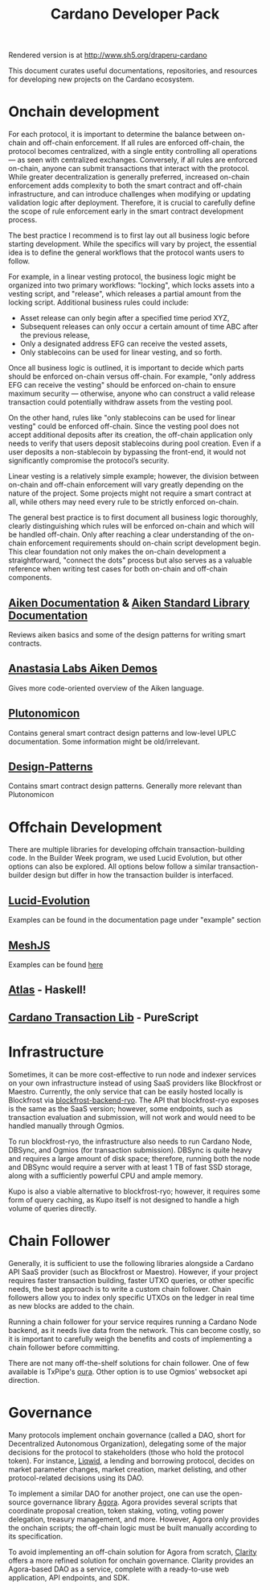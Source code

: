 #+title: Cardano Developer Pack
#+options: toc:1

Rendered version is at http://www.sh5.org/draperu-cardano

This document curates useful documentations, repositories, and resources for developing new projects on the Cardano ecosystem.

* Onchain development
For each protocol, it is important to determine the balance between on-chain and off-chain enforcement. If all rules are enforced off-chain, the protocol becomes centralized, with a single entity controlling all operations — as seen with centralized exchanges. Conversely, if all rules are enforced on-chain, anyone can submit transactions that interact with the protocol. While greater decentralization is generally preferred, increased on-chain enforcement adds complexity to both the smart contract and off-chain infrastructure, and can introduce challenges when modifying or updating validation logic after deployment. Therefore, it is crucial to carefully define the scope of rule enforcement early in the smart contract development process.

The best practice I recommend is to first lay out all business logic before starting development. While the specifics will vary by project, the essential idea is to define the general workflows that the protocol wants users to follow.

For example, in a linear vesting protocol, the business logic might be organized into two primary workflows: "locking", which locks assets into a vesting script, and "release", which releases a partial amount from the locking script. Additional business rules could include:
- Asset release can only begin after a specified time period XYZ,
- Subsequent releases can only occur a certain amount of time ABC after the previous release,
- Only a designated address EFG can receive the vested assets,
- Only stablecoins can be used for linear vesting, and so forth.

Once all business logic is outlined, it is important to decide which parts should be enforced on-chain versus off-chain. For example, "only address EFG can receive the vesting" should be enforced on-chain to ensure maximum security — otherwise, anyone who can construct a valid release transaction could potentially withdraw assets from the vesting pool.

On the other hand, rules like "only stablecoins can be used for linear vesting" could be enforced off-chain. Since the vesting pool does not accept additional deposits after its creation, the off-chain application only needs to verify that users deposit stablecoins during pool creation. Even if a user deposits a non-stablecoin by bypassing the front-end, it would not significantly compromise the protocol’s security.

Linear vesting is a relatively simple example; however, the division between on-chain and off-chain enforcement will vary greatly depending on the nature of the project. Some projects might not require a smart contract at all, while others may need every rule to be strictly enforced on-chain.

The general best practice is to first document all business logic thoroughly, clearly distinguishing which rules will be enforced on-chain and which will be handled off-chain. Only after reaching a clear understanding of the on-chain enforcement requirements should on-chain script development begin. This clear foundation not only makes the on-chain development a straightforward, "connect the dots" process but also serves as a valuable reference when writing test cases for both on-chain and off-chain components.

** [[https://aiken-lang.org/installation-instructions][Aiken Documentation]] & [[https://aiken-lang.github.io/stdlib/][Aiken Standard Library Documentation]]
  Reviews aiken basics and some of the design patterns for writing smart contracts.
** [[https://github.com/aikenastasia][Anastasia Labs Aiken Demos]]
  Gives more code-oriented overview of the Aiken language.
** [[https://github.com/plutonomicon/plutonomicon][Plutonomicon]]
  Contains general smart contract design patterns and low-level UPLC documentation.
  Some information might be old/irrelevant.
** [[https://github.com/Anastasia-Labs/design-patterns][Design-Patterns]]
  Contains smart contract design patterns. Generally more relevant than Plutonomicon

* Offchain Development
There are multiple libraries for developing offchain transaction-building code. In the Builder Week program, we used Lucid Evolution, but other options can also be explored. All options below follow a similar transaction-builder design but differ in how the transaction builder is interfaced.

** [[https://anastasia-labs.github.io/lucid-evolution][Lucid-Evolution]]
Examples can be found in the documentation page under "example" section
** [[https://meshjs.dev][MeshJS]]
Examples can be found [[https://github.com/MeshJS/examples][here]]
** [[https://github.com/geniusyield/atlas][Atlas]] - Haskell!
** [[https://github.com/Plutonomicon/cardano-transaction-lib/][Cardano Transaction Lib]] - PureScript

* Infrastructure
Sometimes, it can be more cost-effective to run node and indexer services on your own infrastructure instead of using SaaS providers like Blockfrost or Maestro. Currently, the only service that can be easily hosted locally is Blockfrost via [[https://github.com/blockfrost/blockfrost-backend-ryo][blockfrost-backend-ryo]]. The API that blockfrost-ryo exposes is the same as the SaaS version; however, some endpoints, such as transaction evaluation and submission, will not work and would need to be handled manually through Ogmios.

To run blockfrost-ryo, the infrastructure also needs to run Cardano Node, DBSync, and Ogmios (for transaction submission). DBSync is quite heavy and requires a large amount of disk space; therefore, running both the node and DBSync would require a server with at least 1 TB of fast SSD storage, along with a sufficiently powerful CPU and ample memory.

Kupo is also a viable alternative to blockfrost-ryo; however, it requires some form of query caching, as Kupo itself is not designed to handle a high volume of queries directly.

* Chain Follower
Generally, it is sufficient to use the following libraries alongside a Cardano API SaaS provider (such as Blockfrost or Maestro). However, if your project requires faster transaction building, faster UTXO queries, or other specific needs, the best approach is to write a custom chain follower. Chain followers allow you to index only specific UTXOs on the ledger in real time as new blocks are added to the chain.

Running a chain follower for your service requires running a Cardano Node backend, as it needs live data from the network. This can become costly, so it is important to carefully weigh the benefits and costs of implementing a chain follower before committing.

There are not many off-the-shelf solutions for chain follower. One of few available is TxPipe's [[https://oura.txpipe.io/][oura]]. Other option is to use Ogmios' websocket api direction.

* Governance
Many protocols implement onchain governance (called a DAO, short for Decentralized Autonomous Organization), delegating some of the major decisions for the protocol to stakeholders (those who hold the protocol token). For instance, [[https://v2.liqwid.finance/governance][Liqwid]], a lending and borrowing protocol, decides on market parameter changes, market creation, market delisting, and other protocol-related decisions using its DAO.

To implement a similar DAO for another project, one can use the open-source governance library [[https://github.com/liqwid-labs/agora][Agora]]. Agora provides several scripts that coordinate proposal creation, token staking, voting, voting power delegation, treasury management, and more. However, Agora only provides the onchain scripts; the off-chain logic must be built manually according to its specification.

To avoid implementing an off-chain solution for Agora from scratch, [[https://www.clarity.vote/][Clarity]] offers a more refined solution for onchain governance. Clarity provides an Agora-based DAO as a service, complete with a ready-to-use web application, API endpoints, and SDK.
